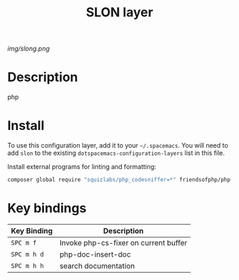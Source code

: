 #+TITLE: SLON layer

[[img/slong.png]]

* Table of Contents                                        :TOC_4_gh:noexport:
- [[#description][Description]]
- [[#install][Install]]
- [[#key-bindings][Key bindings]]

* Description
php

* Install
To use this configuration layer, add it to your =~/.spacemacs=. You will need to
add =slon= to the existing =dotspacemacs-configuration-layers= list in this
file.

Install external programs for linting and formatting:

#+BEGIN_SRC bash
composer global require "squizlabs/php_codesniffer=*" friendsofphp/php-cs-fixer
#+END_SRC

* Key bindings

| Key Binding | Description                           |
|-------------+---------------------------------------|
| ~SPC m f~   | Invoke php-cs-fixer on current buffer |
| ~SPC m h d~ | php-doc-insert-doc                    |
| ~SPC m h h~ | search documentation                  |
